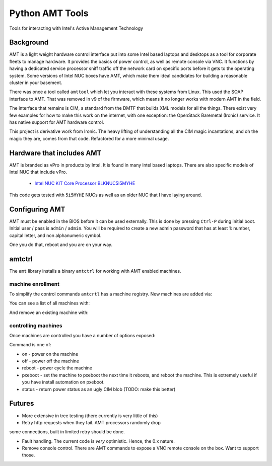 ===============================
Python AMT Tools
===============================

.. image:: https://img.shields.io/travis/sdague/amt.svg
        :target: https://travis-ci.org/sdague/amt

.. image:: https://img.shields.io/pypi/v/amt.svg
        :target: https://pypi.python.org/pypi/amt


Tools for interacting with Intel's Active Management Technology

Background
----------

AMT is a light weight hardware control interface put into some Intel
based laptops and desktops as a tool for corporate fleets to manage
hardware. It provides the basics of power control, as well as remote
console via VNC. It functions by having a dedicated service processor
sniff traffic off the network card on specific ports before it gets to
the operating system. Some versions of Intel NUC boxes have AMT, which
make them ideal candidates for building a reasonable cluster in your
basement.

There was once a tool called ``amttool`` which let you interact with
these systems from Linux. This used the SOAP interface to AMT. That
was removed in v9 of the firmware, which means it no longer works with
modern AMT in the field.

The interface that remains is CIM, a standard from the DMTF that
builds XML models for all the things. There exist very few examples
for how to make this work on the internet, with one exception: the
OpenStack Baremetal (Ironic) service. It has native support for AMT
hardware control.

This project is derivative work from Ironic. The heavy lifting of
understanding all the CIM magic incantations, and oh the magic they
are, comes from that code. Refactored for a more minimal usage.

Hardware that includes AMT
--------------------------

AMT is branded as vPro in products by Intel. It is found in many Intel
based laptops. There are also specific models of Intel NUC that
include vPro.

 * `Intel NUC KIT Core Processor BLKNUC5I5MYHE <http://amzn.to/1OZshhF>`_

This code gets tested with ``5i5MYHE`` NUCs as well as an older NUC
that I have laying around.


Configuring AMT
---------------

AMT must be enabled in the BIOS before it can be used externally. This
is done by pressing ``Ctrl-P`` during initial boot. Initial user /
pass is ``admin`` / ``admin``. You will be required to create a new
admin password that has at least 1: number, capital letter, and non
alphanumeric symbol.

One you do that, reboot and you are on your way.

amtctrl
-------

The ``amt`` library installs a binary ``amtctrl`` for working with AMT
enabled machines.

machine enrollment
~~~~~~~~~~~~~~~~~~

To simplify the control commands ``amtcrtl`` has a machine
registry. New machines are added via:

.. :

   amtctrl add <name> <address> <amtpassword>

You can see a list of all machines with:

.. :

   amtctrl list

And remove an existing machine with:

.. :

   amtctrl rm <name>


controlling machines
~~~~~~~~~~~~~~~~~~~~

Once machines are controlled you have a number of options exposed:

.. :
   amtctrl <name> <command>

Command is one of:

* on - power on the machine

* off - power off the machine

* reboot - power cycle the machine

* pxeboot - set the machine to pxeboot the next time it reboots, and
  reboot the machine. This is extremely useful if you have install
  automation on pxeboot.

* status - return power status as an ugly CIM blob (TODO: make this better)

Futures
-------

* More extensive in tree testing (there currently is very little of
  this)

* Retry http requests when they fail. AMT processors randomly drop
some connections, built in limited retry should be done.

* Fault handling. The current code is *very* optimistic. Hence, the
  0.x nature.

* Remove console control. There are AMT commands to expose a VNC
  remote console on the box. Want to support those.
